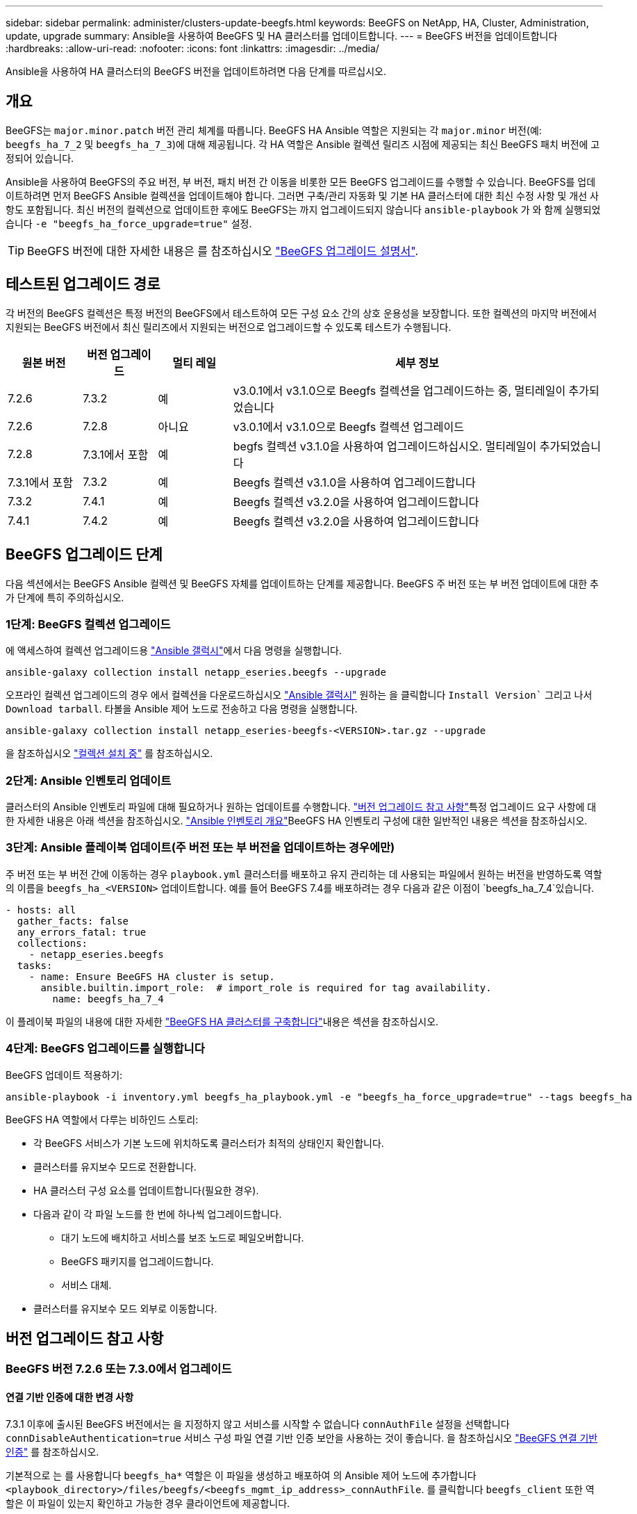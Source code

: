 ---
sidebar: sidebar 
permalink: administer/clusters-update-beegfs.html 
keywords: BeeGFS on NetApp, HA, Cluster, Administration, update, upgrade 
summary: Ansible을 사용하여 BeeGFS 및 HA 클러스터를 업데이트합니다. 
---
= BeeGFS 버전을 업데이트합니다
:hardbreaks:
:allow-uri-read: 
:nofooter: 
:icons: font
:linkattrs: 
:imagesdir: ../media/


[role="lead"]
Ansible을 사용하여 HA 클러스터의 BeeGFS 버전을 업데이트하려면 다음 단계를 따르십시오.



== 개요

BeeGFS는 `major.minor.patch` 버전 관리 체계를 따릅니다. BeeGFS HA Ansible 역할은 지원되는 각 `major.minor` 버전(예: `beegfs_ha_7_2` 및 `beegfs_ha_7_3`)에 대해 제공됩니다. 각 HA 역할은 Ansible 컬렉션 릴리즈 시점에 제공되는 최신 BeeGFS 패치 버전에 고정되어 있습니다.

Ansible을 사용하여 BeeGFS의 주요 버전, 부 버전, 패치 버전 간 이동을 비롯한 모든 BeeGFS 업그레이드를 수행할 수 있습니다. BeeGFS를 업데이트하려면 먼저 BeeGFS Ansible 컬렉션을 업데이트해야 합니다. 그러면 구축/관리 자동화 및 기본 HA 클러스터에 대한 최신 수정 사항 및 개선 사항도 포함됩니다. 최신 버전의 컬렉션으로 업데이트한 후에도 BeeGFS는 까지 업그레이드되지 않습니다 `ansible-playbook` 가 와 함께 실행되었습니다 `-e "beegfs_ha_force_upgrade=true"` 설정.


TIP: BeeGFS 버전에 대한 자세한 내용은 를 참조하십시오 link:https://doc.beegfs.io/latest/advanced_topics/upgrade.html["BeeGFS 업그레이드 설명서"^].



== 테스트된 업그레이드 경로

각 버전의 BeeGFS 컬렉션은 특정 버전의 BeeGFS에서 테스트하여 모든 구성 요소 간의 상호 운용성을 보장합니다. 또한 컬렉션의 마지막 버전에서 지원되는 BeeGFS 버전에서 최신 릴리즈에서 지원되는 버전으로 업그레이드할 수 있도록 테스트가 수행됩니다.

[cols="1,1,1,5"]
|===
| 원본 버전 | 버전 업그레이드 | 멀티 레일 | 세부 정보 


| 7.2.6 | 7.3.2 | 예 | v3.0.1에서 v3.1.0으로 Beegfs 컬렉션을 업그레이드하는 중, 멀티레일이 추가되었습니다 


| 7.2.6 | 7.2.8 | 아니요 | v3.0.1에서 v3.1.0으로 Beegfs 컬렉션 업그레이드 


| 7.2.8 | 7.3.1에서 포함 | 예 | begfs 컬렉션 v3.1.0을 사용하여 업그레이드하십시오. 멀티레일이 추가되었습니다 


| 7.3.1에서 포함 | 7.3.2 | 예 | Beegfs 컬렉션 v3.1.0을 사용하여 업그레이드합니다 


| 7.3.2 | 7.4.1 | 예 | Beegfs 컬렉션 v3.2.0을 사용하여 업그레이드합니다 


| 7.4.1 | 7.4.2 | 예 | Beegfs 컬렉션 v3.2.0을 사용하여 업그레이드합니다 
|===


== BeeGFS 업그레이드 단계

다음 섹션에서는 BeeGFS Ansible 컬렉션 및 BeeGFS 자체를 업데이트하는 단계를 제공합니다. BeeGFS 주 버전 또는 부 버전 업데이트에 대한 추가 단계에 특히 주의하십시오.



=== 1단계: BeeGFS 컬렉션 업그레이드

에 액세스하여 컬렉션 업그레이드용 link:https://galaxy.ansible.com/netapp_eseries/beegfs["Ansible 갤럭시"^]에서 다음 명령을 실행합니다.

[source, console]
----
ansible-galaxy collection install netapp_eseries.beegfs --upgrade
----
오프라인 컬렉션 업그레이드의 경우 에서 컬렉션을 다운로드하십시오 link:https://galaxy.ansible.com/netapp_eseries/beegfs["Ansible 갤럭시"^] 원하는 을 클릭합니다 `Install Version`` 그리고 나서 `Download tarball`. 타볼을 Ansible 제어 노드로 전송하고 다음 명령을 실행합니다.

[source, console]
----
ansible-galaxy collection install netapp_eseries-beegfs-<VERSION>.tar.gz --upgrade
----
을 참조하십시오 link:https://docs.ansible.com/ansible/latest/collections_guide/collections_installing.html["컬렉션 설치 중"^] 를 참조하십시오.



=== 2단계: Ansible 인벤토리 업데이트

클러스터의 Ansible 인벤토리 파일에 대해 필요하거나 원하는 업데이트를 수행합니다. link:clusters-update-beegfs.html#version-upgrade-notes["버전 업그레이드 참고 사항"]특정 업그레이드 요구 사항에 대한 자세한 내용은 아래 섹션을 참조하십시오. link:../custom/architectures-inventory-overview.html["Ansible 인벤토리 개요"^]BeeGFS HA 인벤토리 구성에 대한 일반적인 내용은 섹션을 참조하십시오.



=== 3단계: Ansible 플레이북 업데이트(주 버전 또는 부 버전을 업데이트하는 경우에만)

주 버전 또는 부 버전 간에 이동하는 경우 `playbook.yml` 클러스터를 배포하고 유지 관리하는 데 사용되는 파일에서 원하는 버전을 반영하도록 역할의 이름을 `beegfs_ha_<VERSION>` 업데이트합니다. 예를 들어 BeeGFS 7.4를 배포하려는 경우 다음과 같은 이점이 `beegfs_ha_7_4`있습니다.

[source, yaml]
----
- hosts: all
  gather_facts: false
  any_errors_fatal: true
  collections:
    - netapp_eseries.beegfs
  tasks:
    - name: Ensure BeeGFS HA cluster is setup.
      ansible.builtin.import_role:  # import_role is required for tag availability.
        name: beegfs_ha_7_4
----
이 플레이북 파일의 내용에 대한 자세한 link:../custom/architectures-deploy-ha-cluster.html["BeeGFS HA 클러스터를 구축합니다"^]내용은 섹션을 참조하십시오.



=== 4단계: BeeGFS 업그레이드를 실행합니다

BeeGFS 업데이트 적용하기:

[source, console]
----
ansible-playbook -i inventory.yml beegfs_ha_playbook.yml -e "beegfs_ha_force_upgrade=true" --tags beegfs_ha
----
BeeGFS HA 역할에서 다루는 비하인드 스토리:

* 각 BeeGFS 서비스가 기본 노드에 위치하도록 클러스터가 최적의 상태인지 확인합니다.
* 클러스터를 유지보수 모드로 전환합니다.
* HA 클러스터 구성 요소를 업데이트합니다(필요한 경우).
* 다음과 같이 각 파일 노드를 한 번에 하나씩 업그레이드합니다.
+
** 대기 노드에 배치하고 서비스를 보조 노드로 페일오버합니다.
** BeeGFS 패키지를 업그레이드합니다.
** 서비스 대체.


* 클러스터를 유지보수 모드 외부로 이동합니다.




== 버전 업그레이드 참고 사항



=== BeeGFS 버전 7.2.6 또는 7.3.0에서 업그레이드



==== 연결 기반 인증에 대한 변경 사항

7.3.1 이후에 출시된 BeeGFS 버전에서는 을 지정하지 않고 서비스를 시작할 수 없습니다 `connAuthFile` 설정을 선택합니다 `connDisableAuthentication=true` 서비스 구성 파일 연결 기반 인증 보안을 사용하는 것이 좋습니다. 을 참조하십시오 link:https://doc.beegfs.io/7.3.2/advanced_topics/authentication.html#connectionbasedauth["BeeGFS 연결 기반 인증"^] 를 참조하십시오.

기본적으로 는 를 사용합니다 `beegfs_ha*` 역할은 이 파일을 생성하고 배포하여 의 Ansible 제어 노드에 추가합니다 `<playbook_directory>/files/beegfs/<beegfs_mgmt_ip_address>_connAuthFile`. 를 클릭합니다 `beegfs_client` 또한 역할은 이 파일이 있는지 확인하고 가능한 경우 클라이언트에 제공합니다.


WARNING: 를 누릅니다 `beegfs_client` 역할을 사용하여 클라이언트를 구성하지 않았습니다. 이 파일은 각 클라이언트와 에 수동으로 배포해야 합니다 `connAuthFile` 의 구성 `beegfs-client.conf` 파일을 사용하도록 설정합니다. 연결 기반 인증이 활성화되지 않은 이전 버전의 BeeGFS에서 업그레이드할 때 설정을 통해 업그레이드 과정에서 연결 기반 인증이 비활성화되지 않는 한 클라이언트는 액세스 권한을 잃게 됩니다 `beegfs_ha_conn_auth_enabled: false` 인치 `group_vars/ha_cluster.yml` (권장하지 않음).

추가 세부 정보 및 대체 구성 옵션에 대한 자세한 내용은 섹션의 연결 인증 구성 단계를 참조하십시오link:../custom/architectures-inventory-common-file-node-configuration.html["일반 파일 노드 구성을 지정합니다"^].
